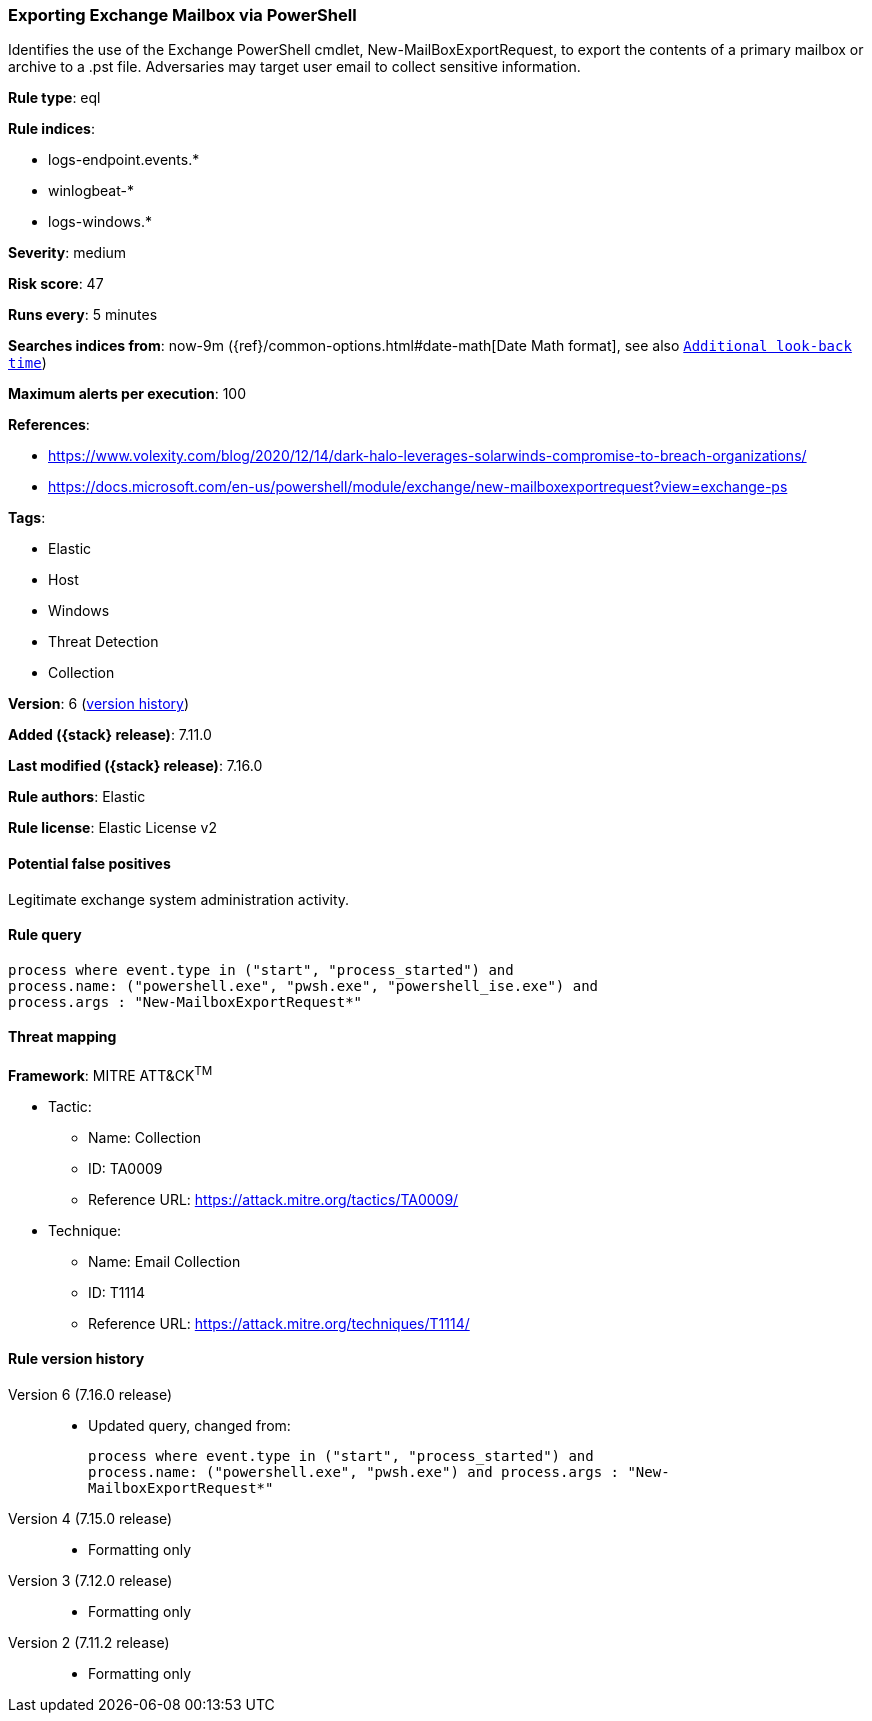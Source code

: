 [[exporting-exchange-mailbox-via-powershell]]
=== Exporting Exchange Mailbox via PowerShell

Identifies the use of the Exchange PowerShell cmdlet, New-MailBoxExportRequest, to export the contents of a primary mailbox or archive to a .pst file. Adversaries may target user email to collect sensitive information.

*Rule type*: eql

*Rule indices*:

* logs-endpoint.events.*
* winlogbeat-*
* logs-windows.*

*Severity*: medium

*Risk score*: 47

*Runs every*: 5 minutes

*Searches indices from*: now-9m ({ref}/common-options.html#date-math[Date Math format], see also <<rule-schedule, `Additional look-back time`>>)

*Maximum alerts per execution*: 100

*References*:

* https://www.volexity.com/blog/2020/12/14/dark-halo-leverages-solarwinds-compromise-to-breach-organizations/
* https://docs.microsoft.com/en-us/powershell/module/exchange/new-mailboxexportrequest?view=exchange-ps

*Tags*:

* Elastic
* Host
* Windows
* Threat Detection
* Collection

*Version*: 6 (<<exporting-exchange-mailbox-via-powershell-history, version history>>)

*Added ({stack} release)*: 7.11.0

*Last modified ({stack} release)*: 7.16.0

*Rule authors*: Elastic

*Rule license*: Elastic License v2

==== Potential false positives

Legitimate exchange system administration activity.

==== Rule query


[source,js]
----------------------------------
process where event.type in ("start", "process_started") and
process.name: ("powershell.exe", "pwsh.exe", "powershell_ise.exe") and
process.args : "New-MailboxExportRequest*"
----------------------------------

==== Threat mapping

*Framework*: MITRE ATT&CK^TM^

* Tactic:
** Name: Collection
** ID: TA0009
** Reference URL: https://attack.mitre.org/tactics/TA0009/
* Technique:
** Name: Email Collection
** ID: T1114
** Reference URL: https://attack.mitre.org/techniques/T1114/

[[exporting-exchange-mailbox-via-powershell-history]]
==== Rule version history

Version 6 (7.16.0 release)::
* Updated query, changed from:
+
[source, js]
----------------------------------
process where event.type in ("start", "process_started") and
process.name: ("powershell.exe", "pwsh.exe") and process.args : "New-
MailboxExportRequest*"
----------------------------------

Version 4 (7.15.0 release)::
* Formatting only

Version 3 (7.12.0 release)::
* Formatting only

Version 2 (7.11.2 release)::
* Formatting only


